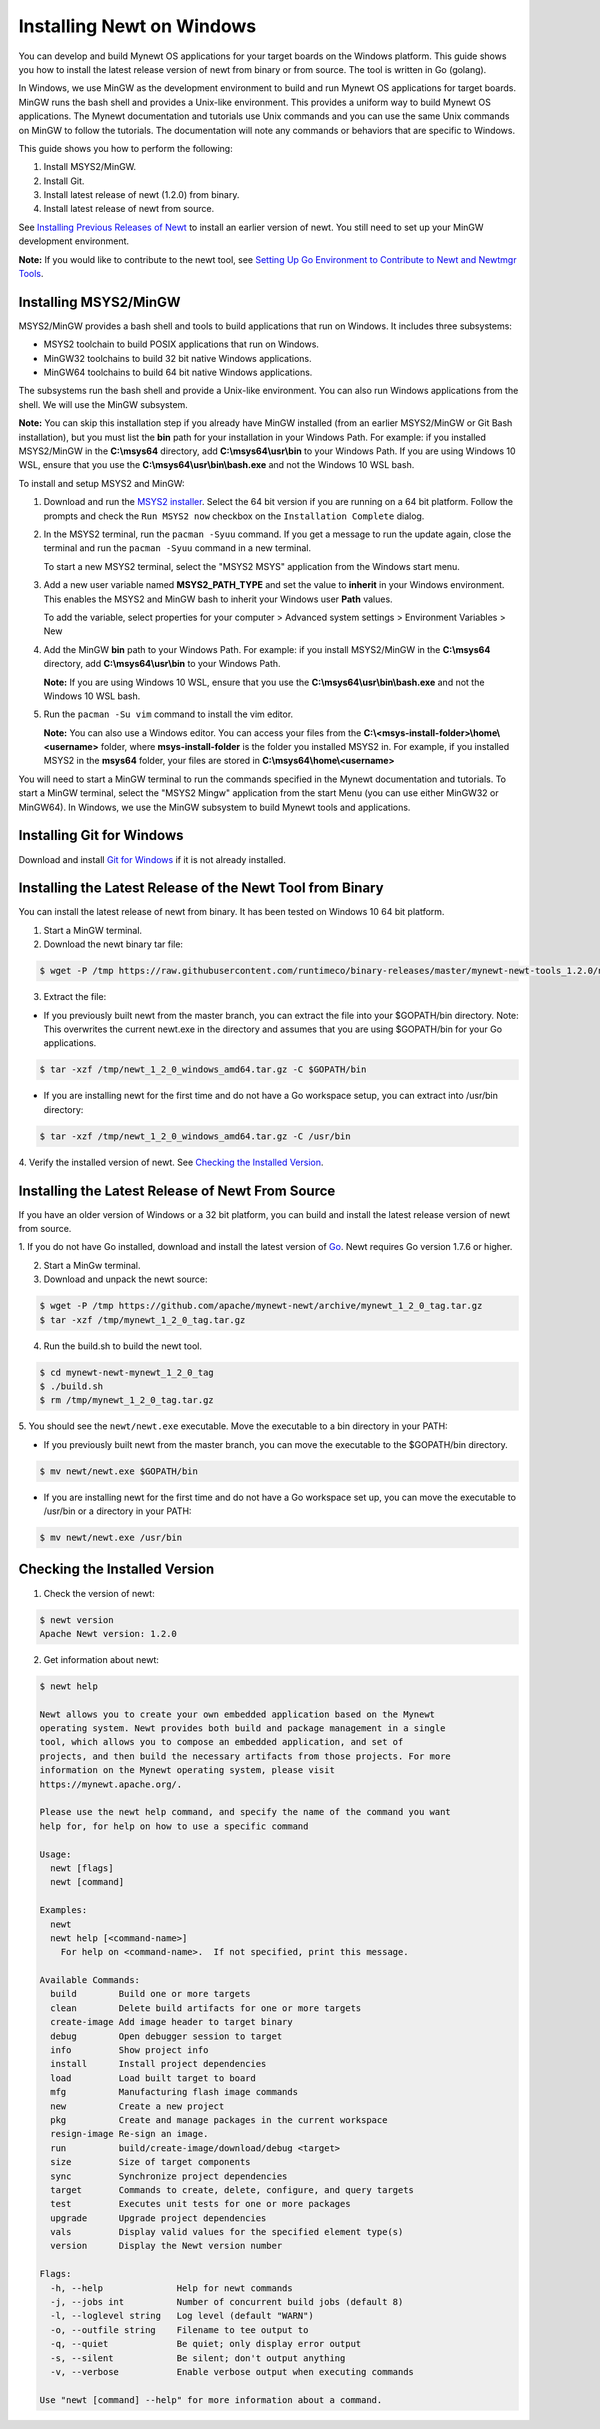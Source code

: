 Installing Newt on Windows
--------------------------

You can develop and build Mynewt OS applications for your target boards
on the Windows platform. This guide shows you how to install the latest
release version of newt from binary or from source. The tool is written
in Go (golang).

In Windows, we use MinGW as the development environment to build and run
Mynewt OS applications for target boards. MinGW runs the bash shell and
provides a Unix-like environment. This provides a uniform way to build
Mynewt OS applications. The Mynewt documentation and tutorials use Unix
commands and you can use the same Unix commands on MinGW to follow the
tutorials. The documentation will note any commands or behaviors that
are specific to Windows.

This guide shows you how to perform the following:

1. Install MSYS2/MinGW.
2. Install Git.
3. Install latest release of newt (1.2.0) from binary.
4. Install latest release of newt from source.

See `Installing Previous Releases of
Newt </newt/install/prev_releases>`__ to install an earlier version of
newt. You still need to set up your MinGW development environment.

**Note:** If you would like to contribute to the newt tool, see `Setting
Up Go Environment to Contribute to Newt and Newtmgr
Tools </faq/go_env.html>`__.

Installing MSYS2/MinGW
^^^^^^^^^^^^^^^^^^^^^^

MSYS2/MinGW provides a bash shell and tools
to build applications that run on Windows. It includes three subsystems:

-  MSYS2 toolchain to build POSIX applications that run on Windows.
-  MinGW32 toolchains to build 32 bit native Windows applications.
-  MinGW64 toolchains to build 64 bit native Windows applications.

The subsystems run the bash shell and provide a Unix-like environment.
You can also run Windows applications from the shell. We will use the
MinGW subsystem.

**Note:** You can skip this installation step if you already have MinGW
installed (from an earlier MSYS2/MinGW or Git Bash installation), but
you must list the **bin** path for your installation in your Windows
Path. For example: if you installed MSYS2/MinGW in the **C:\\msys64** directory, add
**C:\\msys64\\usr\\bin** to your
Windows Path. If you are using Windows 10 WSL, ensure that you use the
**C:\\msys64\\usr\\bin\\bash.exe** and not the Windows 10 WSL bash.

To install and setup MSYS2 and MinGW:

1. Download and run the `MSYS2 installer <http://www.msys2.org>`__.
   Select the 64 bit version if you are running on a 64 bit platform.
   Follow the prompts and check the ``Run MSYS2 now`` checkbox on the
   ``Installation Complete`` dialog.
2. In the MSYS2 terminal, run the ``pacman -Syuu`` command. If you get a
   message to run the update again, close the terminal and run the
   ``pacman -Syuu`` command in a new terminal.

   To start a new MSYS2 terminal, select the "MSYS2 MSYS" application
   from the Windows start menu.

3. Add a new user variable named **MSYS2\_PATH\_TYPE** and set the value
   to **inherit** in your Windows environment. This enables the MSYS2
   and MinGW bash to inherit your Windows user **Path** values.

   To add the variable, select properties for your computer > Advanced
   system settings > Environment Variables > New

4. Add the MinGW **bin** path to your Windows Path. For example: if you
   install MSYS2/MinGW in the **C:\\msys64** directory, add
   **C:\\msys64\\usr\\bin** to
   your Windows Path.

   **Note:** If you are using Windows 10 WSL, ensure that you use the
   **C:\\msys64\\usr\\bin\\bash.exe**
   and not the Windows 10 WSL bash.

5. Run the ``pacman -Su vim`` command to install the vim editor.

   **Note:** You can also use a Windows editor. You can access your
   files from the
   **C:\\\<msys-install-folder\>\\home\\\<username\>** folder,
   where **msys-install-folder** is the folder you installed MSYS2 in.
   For example, if you installed MSYS2 in the **msys64** folder, your
   files are stored in
   **C:\\msys64\\home\\\<username\>**

You will need to start a MinGW terminal to run the commands specified in
the Mynewt documentation and tutorials. To start a MinGW terminal,
select the "MSYS2 Mingw" application from the start Menu (you can use
either MinGW32 or MinGW64). In Windows, we use the MinGW subsystem to
build Mynewt tools and applications.

Installing Git for Windows
^^^^^^^^^^^^^^^^^^^^^^^^^^

Download and install `Git for
Windows <https://git-for-windows.github.io>`__ if it is not already
installed.

Installing the Latest Release of the Newt Tool from Binary
^^^^^^^^^^^^^^^^^^^^^^^^^^^^^^^^^^^^^^^^^^^^^^^^^^^^^^^^^^

You can install the latest release of newt from binary. It has been
tested on Windows 10 64 bit platform.

1. Start a MinGW terminal.

2. Download the newt binary tar file:

.. code-block:: console

   $ wget -P /tmp https://raw.githubusercontent.com/runtimeco/binary-releases/master/mynewt-newt-tools_1.2.0/newt_1_2_0_windows_amd64.tar.gz

3. Extract the file:

-  If you previously built newt from the master branch, you can extract
   the file into your $GOPATH/bin directory. Note: This overwrites the
   current newt.exe in the directory and assumes that you are using
   $GOPATH/bin for your Go applications.

.. code-block:: console

   $ tar -xzf /tmp/newt_1_2_0_windows_amd64.tar.gz -C $GOPATH/bin

-  If you are installing newt for the first time and do not have a Go
   workspace setup, you can extract into /usr/bin directory:

.. code-block:: console

   $ tar -xzf /tmp/newt_1_2_0_windows_amd64.tar.gz -C /usr/bin

4. Verify the installed version of newt. See `Checking the Installed
Version <#check_newt>`__.

Installing the Latest Release of Newt From Source
^^^^^^^^^^^^^^^^^^^^^^^^^^^^^^^^^^^^^^^^^^^^^^^^^

If you have an older version of Windows or a 32 bit platform, you can
build and install the latest release version of newt from source.

1. If you do not have Go installed, download and install the latest
version of `Go <https://golang.org/dl/>`__. Newt requires Go version
1.7.6 or higher.

2. Start a MinGw terminal.

3. Download and unpack the newt source:

.. code-block:: console

    $ wget -P /tmp https://github.com/apache/mynewt-newt/archive/mynewt_1_2_0_tag.tar.gz
    $ tar -xzf /tmp/mynewt_1_2_0_tag.tar.gz

4. Run the build.sh to build the newt tool.

.. code-block:: console

    $ cd mynewt-newt-mynewt_1_2_0_tag
    $ ./build.sh
    $ rm /tmp/mynewt_1_2_0_tag.tar.gz

5. You should see the ``newt/newt.exe`` executable. Move the executable
to a bin directory in your PATH:

-  If you previously built newt from the master branch, you can move the
   executable to the $GOPATH/bin directory.

.. code-block:: console

       $ mv newt/newt.exe $GOPATH/bin

-  If you are installing newt for the first time and do not have a Go
   workspace set up, you can move the executable to /usr/bin or a
   directory in your PATH:

.. code-block:: console

       $ mv newt/newt.exe /usr/bin

Checking the Installed Version
^^^^^^^^^^^^^^^^^^^^^^^^^^^^^^

1. Check the version of newt:

.. code-block:: console

    $ newt version
    Apache Newt version: 1.2.0

2. Get information about newt:

.. code-block:: console

    $ newt help

    Newt allows you to create your own embedded application based on the Mynewt
    operating system. Newt provides both build and package management in a single
    tool, which allows you to compose an embedded application, and set of
    projects, and then build the necessary artifacts from those projects. For more
    information on the Mynewt operating system, please visit
    https://mynewt.apache.org/.

    Please use the newt help command, and specify the name of the command you want
    help for, for help on how to use a specific command

    Usage:
      newt [flags]
      newt [command]

    Examples:
      newt
      newt help [<command-name>]
        For help on <command-name>.  If not specified, print this message.

    Available Commands:
      build        Build one or more targets
      clean        Delete build artifacts for one or more targets
      create-image Add image header to target binary
      debug        Open debugger session to target
      info         Show project info
      install      Install project dependencies
      load         Load built target to board
      mfg          Manufacturing flash image commands
      new          Create a new project
      pkg          Create and manage packages in the current workspace
      resign-image Re-sign an image.
      run          build/create-image/download/debug <target>
      size         Size of target components
      sync         Synchronize project dependencies
      target       Commands to create, delete, configure, and query targets
      test         Executes unit tests for one or more packages
      upgrade      Upgrade project dependencies
      vals         Display valid values for the specified element type(s)
      version      Display the Newt version number

    Flags:
      -h, --help              Help for newt commands
      -j, --jobs int          Number of concurrent build jobs (default 8)
      -l, --loglevel string   Log level (default "WARN")
      -o, --outfile string    Filename to tee output to
      -q, --quiet             Be quiet; only display error output
      -s, --silent            Be silent; don't output anything
      -v, --verbose           Enable verbose output when executing commands

    Use "newt [command] --help" for more information about a command.
